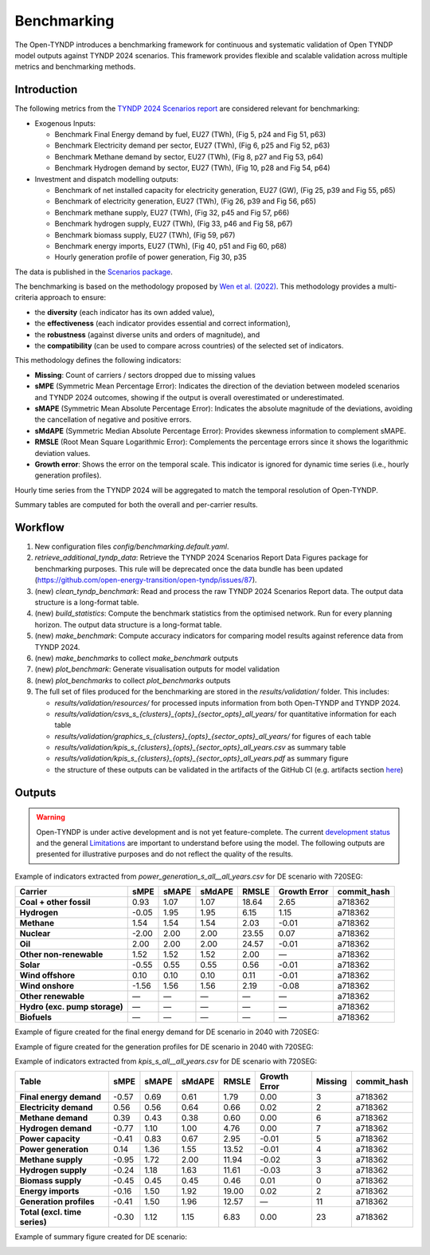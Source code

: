 ..
  SPDX-FileCopyrightText: Contributors to Open-TYNDP <https://github.com/open-energy-transition/open-tyndp>

  SPDX-License-Identifier: CC-BY-4.0

##########################################
Benchmarking
##########################################

The Open-TYNDP introduces a benchmarking framework for continuous and systematic validation of Open TYNDP model outputs against TYNDP 2024 scenarios. This framework provides flexible and scalable validation across multiple metrics and benchmarking methods.

Introduction
------------

The following metrics from the `TYNDP 2024 Scenarios report <https://2024.entsos-tyndp-scenarios.eu/wp-content/uploads/2025/01/TYNDP_2024_Scenarios_Report_FInal_Version_250128_web.pdf>`_ are considered relevant for benchmarking:

* Exogenous Inputs:

  * Benchmark Final Energy demand by fuel, EU27 (TWh), (Fig 5, p24 and Fig 51, p63)
  * Benchmark Electricity demand per sector, EU27 (TWh), (Fig 6, p25 and Fig 52, p63)
  * Benchmark Methane demand by sector, EU27 (TWh), (Fig 8, p27 and Fig 53, p64)
  * Benchmark Hydrogen demand by sector, EU27 (TWh), (Fig 10, p28 and Fig 54, p64)

* Investment and dispatch modelling outputs:

  * Benchmark of net installed capacity for electricity generation, EU27 (GW), (Fig 25, p39 and Fig 55, p65)
  * Benchmark of electricity generation, EU27 (TWh), (Fig 26, p39 and Fig 56, p65)
  * Benchmark methane supply, EU27 (TWh), (Fig 32, p45 and Fig 57, p66)
  * Benchmark hydrogen supply, EU27 (TWh), (Fig 33, p46 and Fig 58, p67)
  * Benchmark biomass supply, EU27 (TWh), (Fig 59, p67)
  * Benchmark energy imports, EU27 (TWh), (Fig 40, p51 and Fig 60, p68)
  * Hourly generation profile of power generation, Fig 30, p35

The data is published in the `Scenarios package <https://2024-data.entsos-tyndp-scenarios.eu/files/reports/TYNDP-2024-Scenarios-Package-20250128.zip>`_.

The benchmarking is based on the methodology proposed by `Wen et al. (2022) <https://www.sciencedirect.com/science/article/pii/S0306261922011667>`_. This methodology provides a multi-criteria approach to ensure:

- the **diversity** (each indicator has its own added value),
- the **effectiveness** (each indicator provides essential and correct information),
- the **robustness** (against diverse units and orders of magnitude), and
- the **compatibility** (can be used to compare across countries) of the selected set of indicators.

This methodology defines the following indicators:

- **Missing**: Count of carriers / sectors dropped due to missing values
- **sMPE** (Symmetric Mean Percentage Error): Indicates the direction of the deviation between modeled scenarios and TYNDP 2024 outcomes, showing if the output is overall overestimated or underestimated.
- **sMAPE** (Symmetric Mean Absolute Percentage Error): Indicates the absolute magnitude of the deviations, avoiding the cancellation of negative and positive errors.
- **sMdAPE** (Symmetric Median Absolute Percentage Error): Provides skewness information to complement sMAPE.
- **RMSLE** (Root Mean Square Logarithmic Error): Complements the percentage errors since it shows the logarithmic deviation values.
- **Growth error**: Shows the error on the temporal scale. This indicator is ignored for dynamic time series (i.e., hourly generation profiles).


Hourly time series from the TYNDP 2024 will be aggregated to match the temporal resolution of Open-TYNDP.

Summary tables are computed for both the overall and per-carrier results.

Workflow
--------

#. New configuration files `config/benchmarking.default.yaml`.
#. `retrieve_additional_tyndp_data`: Retrieve the TYNDP 2024 Scenarios Report Data Figures package for benchmarking purposes. This rule will be deprecated once the data bundle has been updated (https://github.com/open-energy-transition/open-tyndp/issues/87).
#. (new) `clean_tyndp_benchmark`: Read and process the raw TYNDP 2024 Scenarios Report data. The output data structure is a long-format table.
#. (new) `build_statistics`: Compute the benchmark statistics from the optimised network. Run for every planning horizon. The output data structure is a long-format table.
#. (new) `make_benchmark`: Compute accuracy indicators for comparing model results against reference data from TYNDP 2024.
#. (new) `make_benchmarks` to collect `make_benchmark` outputs
#. (new) `plot_benchmark`: Generate visualisation outputs for model validation
#. (new) `plot_benchmarks` to collect `plot_benchmarks` outputs
#. The full set of files produced for the benchmarking are stored in the `results/validation/` folder. This includes:

   * `results/validation/resources/` for processed inputs information from both Open-TYNDP and TYNDP 2024.
   * `results/validation/csvs_s_{clusters}_{opts}_{sector_opts}_all_years/` for quantitative information for each table
   * `results/validation/graphics_s_{clusters}_{opts}_{sector_opts}_all_years/` for figures of each table
   * `results/validation/kpis_s_{clusters}_{opts}_{sector_opts}_all_years.csv` as summary table
   * `results/validation/kpis_s_{clusters}_{opts}_{sector_opts}_all_years.pdf` as summary figure
   * the structure of these outputs can be validated in the artifacts of the GitHub CI (e.g. artifacts section `here <https://github.com/open-energy-transition/open-tyndp/actions/runs/17715799690?pr=73>`_)

.. image:: img/tyndp/benchmarking_workflow.png

Outputs
-------

.. warning::
    Open-TYNDP is under active development and is not yet feature-complete. The current `development status <https://open-tyndp.readthedocs.io/en/latest/index.html#development-status>`__ and the general `Limitations <https://open-tyndp.readthedocs.io/en/latest/limitations.html>`__ are important to understand before using the model. The following outputs are presented for illustrative purposes and do not reflect the quality of the results.

Example of indicators extracted from `power_generation_s_all__all_years.csv` for DE scenario with 720SEG:

================================  =====  =====  ======  =====  ==============  ============
Carrier                           sMPE   sMAPE  sMdAPE  RMSLE  Growth Error    commit_hash
================================  =====  =====  ======  =====  ==============  ============
**Coal + other fossil**           0.93   1.07   1.07    18.64  2.65            a718362
**Hydrogen**                      -0.05  1.95   1.95    6.15   1.15            a718362
**Methane**                       1.54   1.54   1.54    2.03   -0.01           a718362
**Nuclear**                       -2.00  2.00   2.00    23.55  0.07            a718362
**Oil**                           2.00   2.00   2.00    24.57  -0.01           a718362
**Other non-renewable**           1.52   1.52   1.52    2.00   —               a718362
**Solar**                         -0.55  0.55   0.55    0.56   -0.01           a718362
**Wind offshore**                 0.10   0.10   0.10    0.11   -0.01           a718362
**Wind onshore**                  -1.56  1.56   1.56    2.19   -0.08           a718362
**Other renewable**               —      —      —       —      —               a718362
**Hydro (exc. pump storage)**     —      —      —       —      —               a718362
**Biofuels**                      —      —      —       —      —               a718362
================================  =====  =====  ======  =====  ==============  ============

Example of figure created for the final energy demand for DE scenario in 2040 with 720SEG:

.. image:: img/tyndp/benchmarking_fed_DE_2040.png

Example of figure created for the generation profiles for DE scenario in 2040 with 720SEG:

.. image:: img/tyndp/benchmarking_gen_profiles_DE_2040.png

Example of indicators extracted from `kpis_s_all__all_years.csv` for DE scenario with 720SEG:

===============================  =====  =====  ======  =====  ============  =======  ============
Table                            sMPE   sMAPE  sMdAPE  RMSLE  Growth Error  Missing  commit_hash
===============================  =====  =====  ======  =====  ============  =======  ============
**Final energy demand**          -0.57  0.69   0.61    1.79   0.00          3        a718362
**Electricity demand**           0.56   0.56   0.64    0.66   0.02          2        a718362
**Methane demand**               0.39   0.43   0.38    0.60   0.00          6        a718362
**Hydrogen demand**              -0.77  1.10   1.00    4.76   0.00          7        a718362
**Power capacity**               -0.41  0.83   0.67    2.95   -0.01         5        a718362
**Power generation**             0.14   1.36   1.55    13.52  -0.01         4        a718362
**Methane supply**               -0.95  1.72   2.00    11.94  -0.02         3        a718362
**Hydrogen supply**              -0.24  1.18   1.63    11.61  -0.03         3        a718362
**Biomass supply**               -0.45  0.45   0.45    0.46   0.01          0        a718362
**Energy imports**               -0.16  1.50   1.92    19.00  0.02          2        a718362
**Generation profiles**          -0.41  1.50   1.96    12.57  —             11       a718362
**Total (excl. time series)**    -0.30  1.12   1.15    6.83   0.00          23       a718362
===============================  =====  =====  ======  =====  ============  =======  ============

Example of summary figure created for DE scenario:

.. image:: img/tyndp/benchmarking_overview_DE.png
